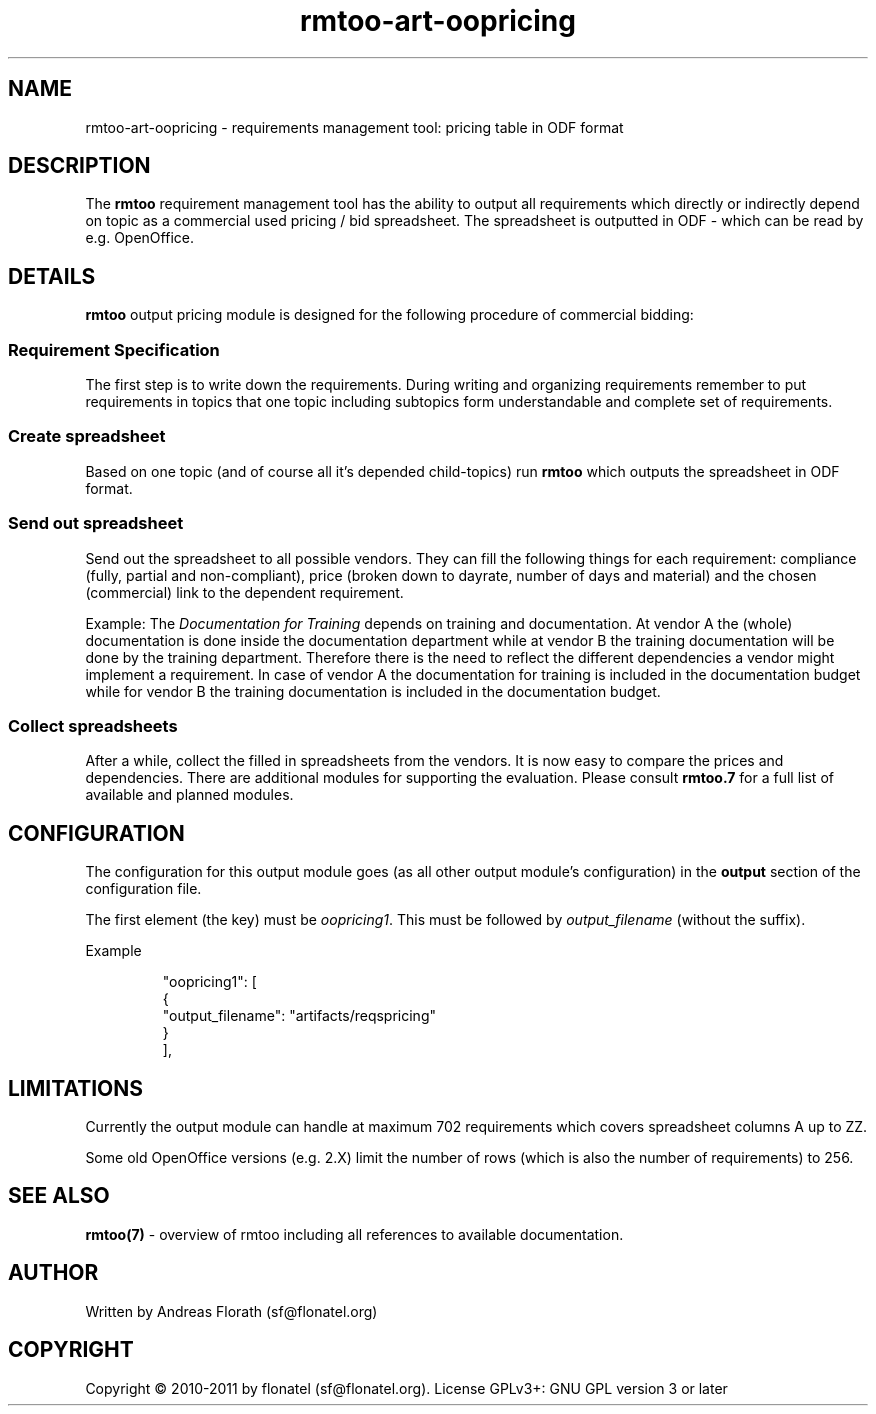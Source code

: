 .\" 
.\" Man page for rmtoo oopricing output module
.\"
.\" This is free documentation; you can redistribute it and/or
.\" modify it under the terms of the GNU General Public License as
.\" published by the Free Software Foundation; either version 3 of
.\" the License, or (at your option) any later version.
.\"
.\" The GNU General Public License's references to "object code"
.\" and "executables" are to be interpreted as the output of any
.\" document formatting or typesetting system, including
.\" intermediate and printed output.
.\"
.\" This manual is distributed in the hope that it will be useful,
.\" but WITHOUT ANY WARRANTY; without even the implied warranty of
.\" MERCHANTABILITY or FITNESS FOR A PARTICULAR PURPOSE.  See the
.\" GNU General Public License for more details.
.\"
.\" (c) 2010-2011 by flonatel (sf@flonatel.org)
.\"
.TH rmtoo-art-oopricing 1 2011-11-21 "User Commands" "Requirements Management"
.SH NAME
rmtoo-art-oopricing \- requirements management tool: pricing table in
ODF format 
.SH DESCRIPTION
The
.B rmtoo
requirement management tool has the ability to output all requirements
which directly or indirectly depend on topic as a commercial used
pricing / bid spreadsheet.  The spreadsheet is outputted in ODF -
which can be read by e.g. OpenOffice.
.SH DETAILS
.B rmtoo
output pricing module is designed for the following procedure of
commercial bidding:
.SS Requirement Specification
The first step is to write down the requirements.   During
writing and organizing requirements remember to put requirements in
topics that one topic including subtopics form understandable and
complete set of requirements.
.SS Create spreadsheet
Based on one topic (and of course all it's depended child-topics) run
.B rmtoo
which outputs the spreadsheet in ODF format.
.SS Send out spreadsheet
Send out the spreadsheet to all possible vendors.  They can fill the
following things for each requirement: compliance (fully, partial and
non-compliant), price (broken down to dayrate, number of days and
material) and the chosen (commercial) link to the dependent
requirement.
.P
Example: The \fIDocumentation for Training\fR depends on training and
documentation.  At vendor A the (whole) documentation is done inside
the documentation department while at vendor B the training
documentation will be done by the training department.  Therefore
there is the need to reflect the different dependencies a vendor might
implement a requirement.  In case of vendor A the documentation for
training is included in the documentation budget while for vendor
B the training documentation is included in the documentation budget. 
.SS Collect spreadsheets
After a while, collect the filled in spreadsheets from the vendors.
It is now easy to compare the prices and dependencies.  There are
additional modules for supporting the evaluation.  Please consult
\fBrmtoo.7\fR for a full list of available and planned modules.
.SH CONFIGURATION
The configuration for this output module goes (as all other output
module's configuration) in the \fBoutput\fR section of the
configuration file. 
.P
The first element (the key) must be \fIoopricing1\fR.  This must be
followed by \fIoutput_filename\fR (without the suffix).
.P
Example
.sp
.RS
.nf
        "oopricing1": [
            {
                "output_filename": "artifacts/reqspricing"
            }
        ], 

.SH LIMITATIONS
Currently the output module can handle at maximum 702 requirements
which covers spreadsheet columns A up to ZZ.
.P
Some old OpenOffice versions (e.g. 2.X) limit the number of rows
(which is also the number of requirements) to 256.
.SH "SEE ALSO"
.B rmtoo(7)
- overview of rmtoo including all references to available documentation. 
.SH AUTHOR
Written by Andreas Florath (sf@flonatel.org)
.SH COPYRIGHT
Copyright \(co 2010-2011 by flonatel (sf@flonatel.org).
License GPLv3+: GNU GPL version 3 or later



